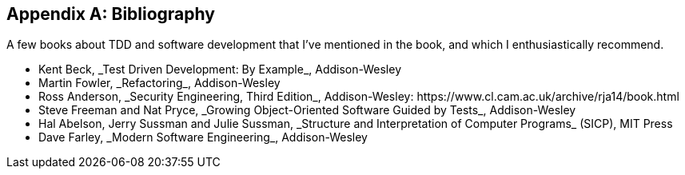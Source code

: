 [role="bibliography":"]
[appendix]

== Bibliography

A few books about TDD and software development that I've mentioned in the book,
and which I enthusiastically recommend.

++++
<ul class="simplelist">
<li>Kent Beck, _Test Driven Development: By Example_, Addison-Wesley</li>
<li>Martin Fowler, _Refactoring_, Addison-Wesley</li>
<li>Ross Anderson, _Security Engineering, Third Edition_, Addison-Wesley: https://www.cl.cam.ac.uk/archive/rja14/book.html</li>
<li id="GOOSGBT">Steve Freeman and Nat Pryce, _Growing Object-Oriented Software Guided by Tests_, Addison-Wesley</li>
<li>Hal Abelson, Jerry Sussman and Julie Sussman, _Structure and Interpretation of Computer Programs_ (SICP), MIT Press</li>
<li>Dave Farley, _Modern Software Engineering_,  Addison-Wesley</li>
</ul>
++++